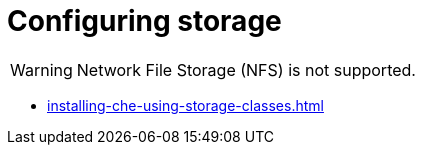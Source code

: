 :_content-type: ASSEMBLY
:description: Configuring storage
:keywords: administration-guide, configuring, storage
:navtitle: Configuring storage
:page-aliases:

[id="configuring-storage"]
= Configuring storage

[WARNING]
====
Network File Storage (NFS) is not supported.
====

* xref:installing-che-using-storage-classes.adoc[]
